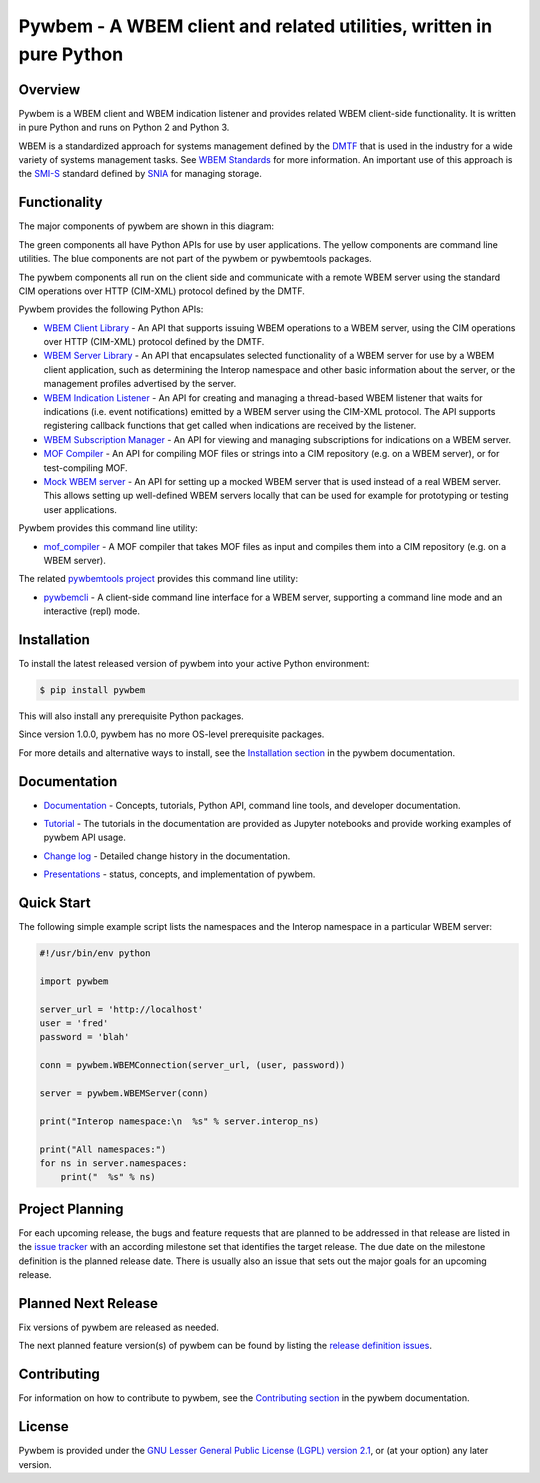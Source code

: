 Pywbem - A WBEM client and related utilities, written in pure Python
====================================================================

.. image:: https://badge.fury.io/py/pywbem.svg
    :target: https://pypi.python.org/pypi/pywbem/
    :alt: PyPI Version

.. image:: https://travis-ci.org/pywbem/pywbem.svg?branch=master
    :target: https://travis-ci.org/github/pywbem/pywbem/builds
    :alt: Travis status

.. image:: https://ci.appveyor.com/api/projects/status/7bgmed9tk9sk0k8h/branch/master?svg=true
    :target: https://ci.appveyor.com/project/andy-maier/pywbem/history
    :alt: Appveyor status

.. image:: https://readthedocs.org/projects/pywbem/badge/?version=latest
    :target: https://readthedocs.org/projects/pywbem/builds/
    :alt: ReadTheDocs status

.. image:: https://coveralls.io/repos/github/pywbem/pywbem/badge.svg?branch=master
    :target: https://coveralls.io/github/pywbem/pywbem?branch=master
    :alt: Coveralls result

.. image:: https://img.shields.io/pypi/pyversions/pywbem.svg?color=brightgreen
    :target: https://pypi.python.org/pypi/pywbem/
    :alt: Supported Python


.. # .. contents:: **Contents:**
.. #    :local:

Overview
--------

Pywbem is a WBEM client and WBEM indication listener and provides related
WBEM client-side functionality. It is written in pure Python and runs on
Python 2 and Python 3.

WBEM is a standardized approach for systems management defined by the
`DMTF <https://www.dmtf.org>`_ that is used in the industry for a wide variety
of systems management tasks. See
`WBEM Standards <https://www.dmtf.org/standards/wbem>`_ for more information.
An important use of this approach is the
`SMI-S <https://www.snia.org/tech_activities/standards/curr_standards/smi>`_
standard defined by `SNIA <https://www.snia.org>`_ for managing storage.

Functionality
-------------

The major components of pywbem are shown in this diagram:

.. image:: images/pywbemcomponents.svg
   :alt: pywbem components

The green components all have Python APIs for use by user applications.
The yellow components are command line utilities.
The blue components are not part of the pywbem or pywbemtools packages.

The pywbem components all run on the client side and communicate with a remote
WBEM server using the standard CIM operations over HTTP (CIM-XML) protocol
defined by the DMTF.

Pywbem provides the following Python APIs:

* `WBEM Client Library`_ - An API that supports issuing WBEM operations to a
  WBEM server, using the CIM operations over HTTP (CIM-XML) protocol defined
  by the DMTF.

* `WBEM Server Library`_ - An API that encapsulates selected functionality of a
  WBEM server for use by a WBEM client application, such as determining the
  Interop namespace and other basic information about the server, or the
  management profiles advertised by the server.

* `WBEM Indication Listener`_ - An API for creating and managing a thread-based
  WBEM listener that waits for indications (i.e. event notifications) emitted
  by a WBEM server using the CIM-XML protocol. The API supports registering
  callback functions that get called when indications are received by the
  listener.

* `WBEM Subscription Manager`_ -  An API for viewing and managing subscriptions
  for indications on a WBEM server.

* `MOF Compiler`_ - An API for compiling MOF files or strings into a CIM
  repository (e.g. on a WBEM server), or for test-compiling MOF.

* `Mock WBEM server`_ - An API for setting up a mocked WBEM server that is used
  instead of a real WBEM server. This allows setting up well-defined WBEM
  servers locally that can be used for example for prototyping or testing user
  applications.

Pywbem provides this command line utility:

* `mof_compiler`_ - A MOF compiler that takes MOF files as input and compiles
  them into a CIM repository (e.g. on a WBEM server).

The related `pywbemtools project`_ provides this command line utility:

* `pywbemcli`_ - A client-side command line interface for a WBEM server,
  supporting a command line mode and an interactive (repl) mode.

.. _WBEM Client Library: https://pywbem.readthedocs.io/en/latest/client.html
.. _WBEM Server Library: https://pywbem.readthedocs.io/en/latest/server.html
.. _WBEM Indication Listener: https://pywbem.readthedocs.io/en/latest/indication.html
.. _WBEM Subscription Manager: https://pywbem.readthedocs.io/en/latest/subscription.html
.. _MOF Compiler: https://pywbem.readthedocs.io/en/latest/compiler.html
.. _Mock WBEM server: https://pywbem.readthedocs.io/en/latest/mockwbemserver.html
.. _mof_compiler: https://pywbem.readthedocs.io/en/latest/utilities.html#mof-compiler
.. _pywbemtools project: https://github.com/pywbem/pywbemtools
.. _pywbemcli: https://pywbemtools.readthedocs.io/en/latest/pywbemcli


Installation
------------

To install the latest released version of pywbem into your active Python
environment:

.. code-block:: bash

    $ pip install pywbem

This will also install any prerequisite Python packages.

Since version 1.0.0, pywbem has no more OS-level prerequisite packages.

For more details and alternative ways to install, see the
`Installation section`_ in the pywbem documentation.

.. _Installation section: https://pywbem.readthedocs.io/en/latest/intro.html#installation

Documentation
-------------

* `Documentation`_ - Concepts, tutorials, Python API, command line tools,
  and developer documentation.

.. _Documentation: https://pywbem.readthedocs.io/en/latest/

* `Tutorial`_ - The tutorials in the documentation are provided as Jupyter
  notebooks and provide working examples of pywbem API usage.

.. _Tutorial: https://pywbem.readthedocs.io/en/latest/tutorial.html

* `Change log`_ - Detailed change history in the documentation.

.. _Change log: https://pywbem.readthedocs.io/en/latest/changes.html

* `Presentations`_ - status, concepts, and implementation of pywbem.

.. _Presentations: https://pywbem.github.io/pywbem/documentation.html


Quick Start
-----------

The following simple example script lists the namespaces and the Interop
namespace in a particular WBEM server:

.. code-block:: python

    #!/usr/bin/env python

    import pywbem

    server_url = 'http://localhost'
    user = 'fred'
    password = 'blah'

    conn = pywbem.WBEMConnection(server_url, (user, password))

    server = pywbem.WBEMServer(conn)

    print("Interop namespace:\n  %s" % server.interop_ns)

    print("All namespaces:")
    for ns in server.namespaces:
        print("  %s" % ns)

Project Planning
----------------

For each upcoming release, the bugs and feature requests that are planned to
be addressed in that release are listed in the
`issue tracker <https://github.com/pywbem/pywbem/issues>`_
with an according milestone set that identifies the target release.
The due date on the milestone definition is the planned release date.
There is usually also an issue that sets out the major goals for an upcoming
release.

Planned Next Release
--------------------

Fix versions of pywbem are released as needed.

The next planned feature version(s) of pywbem can be found by listing the
`release definition issues`_.

.. _release definition issues: https://github.com/pywbem/pywbem/issues?q=is%3Aissue+is%3Aopen+label%3A%22release+definition%22

Contributing
------------

For information on how to contribute to pywbem, see the
`Contributing section`_ in the pywbem documentation.

.. _Contributing section: https://pywbem.readthedocs.io/en/latest/development.html#contributing


License
-------

Pywbem is provided under the
`GNU Lesser General Public License (LGPL) version 2.1
<https://raw.githubusercontent.com/pywbem/pywbem/master/LICENSE.txt>`_,
or (at your option) any later version.
